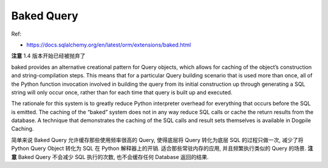 Baked Query
==============================================================================

Ref:

- https://docs.sqlalchemy.org/en/latest/orm/extensions/baked.html

**注意** 1.4 版本开始已经被抛弃了

baked provides an alternative creational pattern for Query objects, which allows for caching of the object’s construction and string-compilation steps. This means that for a particular Query building scenario that is used more than once, all of the Python function invocation involved in building the query from its initial construction up through generating a SQL string will only occur once, rather than for each time that query is built up and executed.

The rationale for this system is to greatly reduce Python interpreter overhead for everything that occurs before the SQL is emitted. The caching of the “baked” system does not in any way reduce SQL calls or cache the return results from the database. A technique that demonstrates the caching of the SQL calls and result sets themselves is available in Dogpile Caching.

简单来说 Baked Query 允许缓存那些使用频率很高的 Query, 使得底层将 Query 转化为底层 SQL 的过程只做一次, 减少了将 Python Query Object 转化为 SQL 在 Python 解释器上的开销. 适合那些常驻内存的应用, 并且频繁执行类似的 Query 的场景. **注意** Baked Query 不会减少 SQL 执行的次数, 也不会缓存任何 Database 返回的结果.
